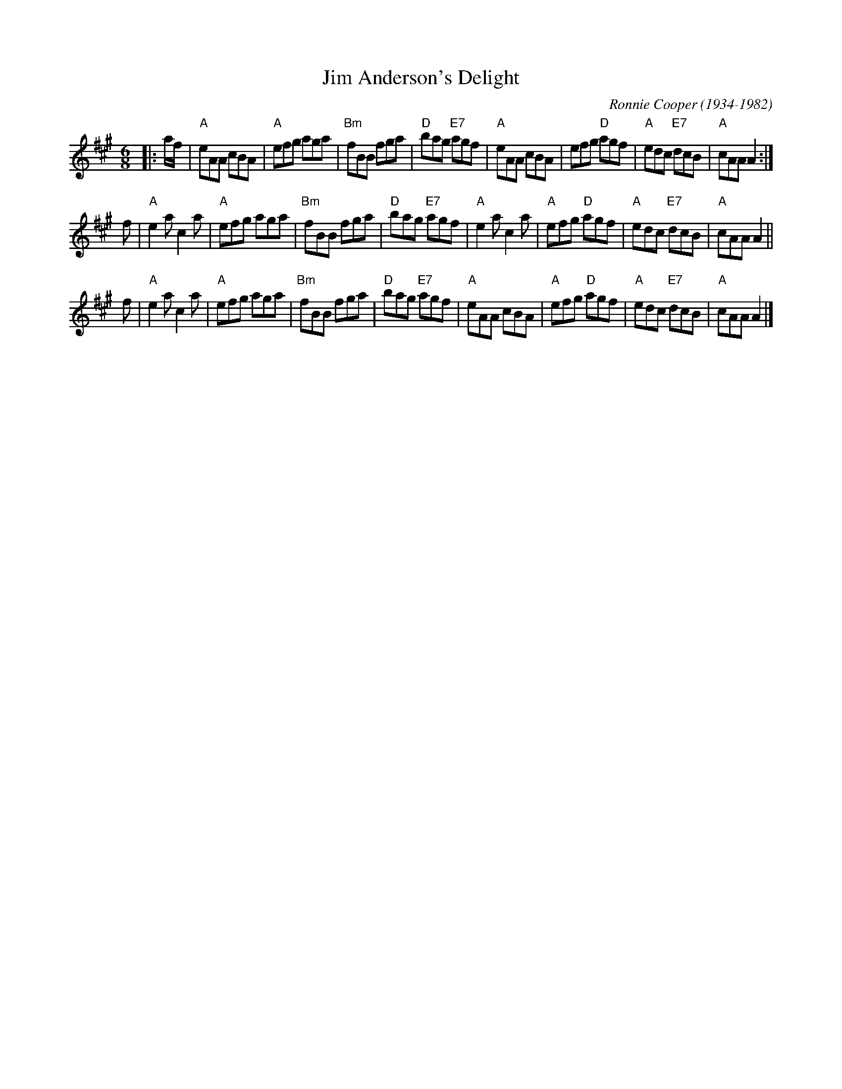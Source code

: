 X: 1
T: Jim Anderson's Delight
C: Ronnie Cooper (1934-1982)
%C: arr. T. Traub 12-11-1997
M: 6/8
R: jig
K: A
L: 1/8
|: a/f/|"A"eAA cBA|"A"efg aga|"Bm"fBB fga|"D"bag "E7"agf|"A"eAA cBA|efg "D"agf|"A"edc "E7"dcB|"A"cAA A2 :|
f|"A"e2 a c2 a|"A"efg aga|"Bm"fBB fga|"D"bag "E7"agf|"A"e2 a c2 a|"A"efg "D"agf|"A"edc "E7"dcB|"A"cAA A2 ||
f|"A"e2 a c2 a|"A"efg aga|"Bm"fBB fga|"D"bag "E7"agf|"A"eAA cBA|"A"efg "D"agf|"A"edc "E7"dcB|"A"cAA A2 |]
